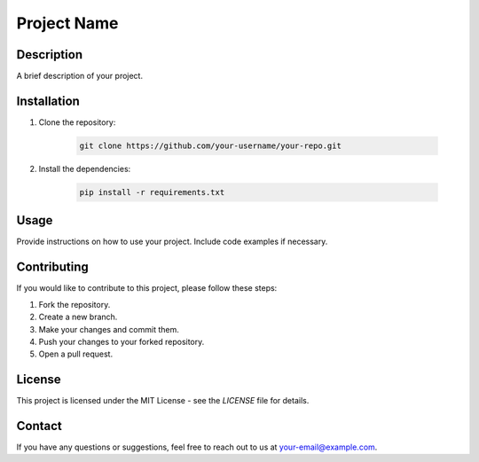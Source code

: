 =======================
Project Name
=======================

.. image:: https://your-image-url.com
    :alt: Project Logo

Description
-----------

A brief description of your project.

Installation
------------

1. Clone the repository:

    .. code-block:: bash

        git clone https://github.com/your-username/your-repo.git

2. Install the dependencies:

    .. code-block:: bash

        pip install -r requirements.txt

Usage
-----

Provide instructions on how to use your project. Include code examples if necessary.

Contributing
------------

If you would like to contribute to this project, please follow these steps:

1. Fork the repository.
2. Create a new branch.
3. Make your changes and commit them.
4. Push your changes to your forked repository.
5. Open a pull request.

License
-------

This project is licensed under the MIT License - see the `LICENSE` file for details.

Contact
-------

If you have any questions or suggestions, feel free to reach out to us at your-email@example.com.
